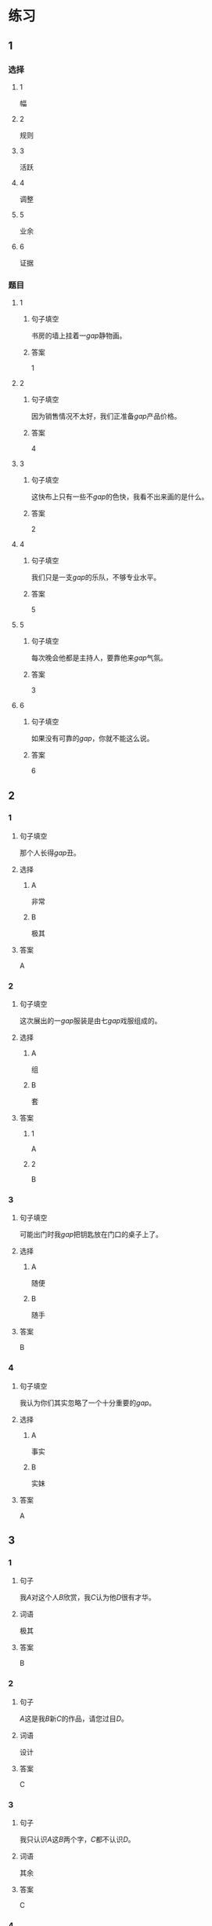 * 练习

** 1
:PROPERTIES:
:ID: 856d22ad-24f7-48cf-a87b-b446025d7e1e
:END:
*** 选择
**** 1
幅
**** 2
规则
**** 3
活跃
**** 4
调整
**** 5
业余
**** 6
证据
*** 题目
**** 1
***** 句子填空
书房的墙上挂着一[[gap]]静物画。
***** 答案
1
**** 2
***** 句子填空
因为销售情况不太好，我们正准备[[gap]]产品价格。
***** 答案
4
**** 3
***** 句子填空
这快布上只有一些不[[gap]]的色快，我看不出来画的是什么。
***** 答案
2
**** 4
***** 句子填空
我们只是一支[[gap]]的乐队，不够专业水平。
***** 答案
5
**** 5
***** 句子填空
每次晚会他都是主持人，要靠他来[[gap]]气氛。
***** 答案
3
**** 6
***** 句子填空
如果没有可靠的[[gap]]，你就不能这么说。
***** 答案
6
** 2
*** 1
:PROPERTIES:
:ID: 386fed48-06ff-4290-bae5-f7d61bca67c0
:END:
**** 句子填空
那个人长得[[gap]]丑。
**** 选择
***** A
非常
***** B
极其
**** 答案
A
*** 2
:PROPERTIES:
:ID: cafe83d8-adfd-4b39-9620-93c2b98010d1
:END:
**** 句子填空
这次展出的一[[gap]]服装是由七[[gap]]戏服组成的。
**** 选择
***** A
组
***** B
套
**** 答案
***** 1
A
***** 2
B
*** 3
:PROPERTIES:
:ID: d1c390e8-91c4-4ddc-85ca-54e543e9f5ad
:END:
**** 句子填空
可能出门时我[[gap]]把钥匙放在门口的桌子上了。
**** 选择
***** A
随便
***** B
随手
**** 答案
B
*** 4
:PROPERTIES:
:ID: 2430b59f-602f-4814-9593-3ba3d966efbc
:END:
**** 句子填空
我认为你们其实忽略了一个十分重要的[[gap]]。
**** 选择
***** A
事实
***** B
实妹
**** 答案
A
** 3
:PROPERTIES:
:NOTETYPE: 4f66e183-906c-4e83-a877-1d9a4ba39b65
:END:
*** 1
**** 句子
我[[A]]对这个人[[B]]欣赏，我[[C]]认为他[[D]]很有才华。
**** 词语
极其
**** 答案
B
*** 2
**** 句子
[[A]]这是我[[B]]新[[C]]的作品，请您过目[[D]]。
**** 词语
设计
**** 答案
C
*** 3
**** 句子
我只认识[[A]]这[[B]]两个字，[[C]]都不认识[[D]]。
**** 词语
其余
**** 答案
C
*** 4
**** 句子
[[A]]熬夜[[B]]，我[[C]]今天[[D]]也得把这个计划做完。
**** 词语
哪怕
**** 答案
A
* 扩展
** 词语
*** 话题
影视艺术
*** 词语
**** 1
导演
**** 2
角色
**** 3
明星
**** 4
动画片
**** 5
娱乐
**** 6
录音
**** 7
麦克风
**** 8
频道
**** 9
字幕
**** 10
乐器
**** 11
美术
** 题目
*** 1
**** 句子
在[[gap]]设备发明之前，没有人注意到你的声音在自己听来和别人听来是不一样的。
**** 答案
6
*** 2
**** 句子
主持人，你胸前的[[gap]]歪了，请调整一下。
**** 答案
7
*** 3
**** 句子
这个连续剧最近好几个[[gap]]都在放，你看了没有？
**** 答案
8
*** 4
**** 句子
除了钢琴，我没有学过别的[[gap]]。
**** 答案
10
* 注释
** （三）词语辨析
*** 目前——现在
**** 做一做
***** 1
****** 句子
我们很着急，你[[gap]]能过来一趟吗？
****** 答案
******* 1
******** 目前
0
******** 现在
1
***** 2
****** 句子
选择性失忆[[gap]]还无法治疗。
****** 答案
******* 1
******** 目前
1
******** 现在
1
***** 3
****** 句子
调查显示，66.9％的女性对[[gap]]的工作不满意。
****** 答案
******* 1
******** 目前
1
******** 现在
1
***** 4
****** 句子
[[gap]]的年轻人，跟我们那时候真不一样！
****** 答案
******* 1
******** 目前
0
******** 现在
1
